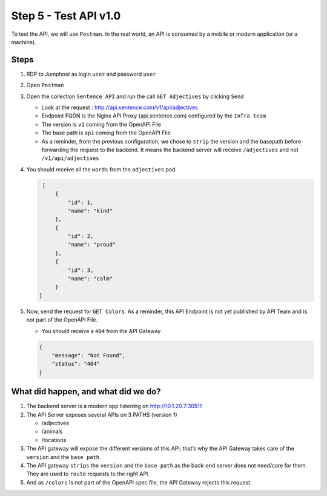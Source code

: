 Step 5 - Test API v1.0
######################

To test the API, we will use ``Postman``. In the real world, an API is consumed by a mobile or modern application (or a machine).

Steps
=====

#. RDP to Jumphost as login ``user`` and password ``user``
#. Open ``Postman``
#. Open the collection ``Sentence API`` and run the call ``GET Adjectives`` by clicking ``Send``

   * Look at the request : http://api.sentence.com/v1/api/adjectives
   * Endpoint FQDN is the Nginx API Proxy (api.sentence.com) configured by the ``Infra team``
   * The version is ``v1`` coming from the OpenAPI File
   * The base path is ``api`` coming from the OpenAPI File
   * As a reminder, from the previous configuration, we chose to ``strip`` the version and the basepath before forwarding the request to the backend. It means the backend server will receive ``/adjectives`` and not ``/v1/api/adjectives``

#. You should receive all the ``words`` from the ``adjectives`` pod.

   .. code-block :: JSON

        [
            {
                "id": 1,
                "name": "kind"
            },
            {
                "id": 2,
                "name": "proud"
            },
            {
                "id": 3,
                "name": "calm"
            }
       ]

#. Now, send the request for ``GET Colors``. As a reminder, this API Endpoint is not yet published by API Team and is not part of the OpenAPI File.

   * You should receive a ``404`` from the API Gateway

   .. code-block :: JSON

    {
        "message": "Not Found",
        "status": "404"
    }



What did happen, and what did we do?
====================================

#. The backend server is a modern app listening on http://10.1.20.7:30511
#. The API Server exposes several APIs on 3 PATHS (version 1)

   * /adjectives
   * /animals
   * /locations

#. The API gateway will expose the different versions of this API; that’s why the API Gateway takes care of the ``version`` and the ``base path``.
#. The API gateway ``strips`` the ``version`` and the ``base path`` as the back-end server does not need/care for them. They are used to ``route`` requests to the right API.
#. And as ``/colors`` is not part of the OpenAPI spec file, the API Gateway rejects this request.
